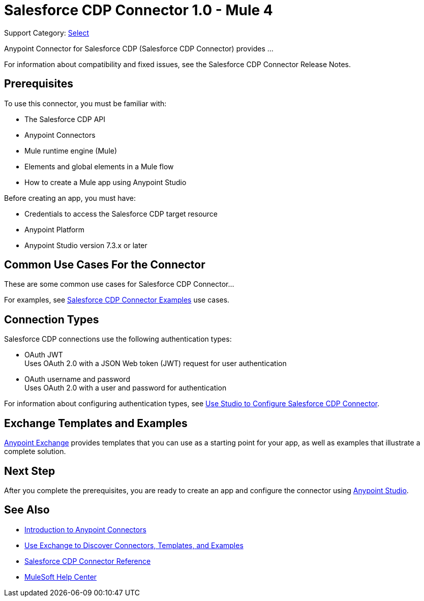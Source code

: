 = Salesforce CDP Connector 1.0 - Mule 4

Support Category: https://www.mulesoft.com/legal/versioning-back-support-policy#anypoint-connectors[Select]


Anypoint Connector for Salesforce CDP (Salesforce CDP Connector) provides ...

For information about compatibility and fixed issues, see the Salesforce CDP Connector Release Notes. 

== Prerequisites

To use this connector, you must be familiar with:

* The Salesforce CDP API
* Anypoint Connectors
* Mule runtime engine (Mule)
* Elements and global elements in a Mule flow
* How to create a Mule app using Anypoint Studio

Before creating an app, you must have:

* Credentials to access the Salesforce CDP target resource
* Anypoint Platform
* Anypoint Studio version 7.3.x or later
//* If your connector has other prerequisites specific to this connector, list them here.

== Common Use Cases For the Connector
// Make the title singular if there is just one use case

// Add a lead in sentence and then list common use cases for the connector
These are some common use cases for Salesforce CDP Connector... 

For examples, see xref:salesforce-data-cloud-connector-examples.adoc[Salesforce CDP Connector Examples] use cases.

== Connection Types

Salesforce CDP connections use the following authentication types:

* OAuth JWT +
Uses OAuth 2.0 with a JSON Web token (JWT) request for user authentication
* OAuth username and password +
Uses OAuth 2.0 with a user and password for authentication


For information about configuring authentication types, see xref:salesforce-data-cloud-studio.adoc[Use Studio to Configure Salesforce CDP Connector].

== Exchange Templates and Examples

https://www.mulesoft.com/exchange/[Anypoint Exchange] provides templates
that you can use as a starting point for your app, as well as examples that illustrate a complete solution.

////
List and link to up to 10 Exchange templates and examples.
Use the Integration Pattern categories (broadcast, migration, bidirectional sync, aggregation).
////

== Next Step

After you complete the prerequisites, you are ready to create an app and configure the connector using xref:salesforce-data-cloud-connector-studio.adoc[Anypoint Studio].

== See Also
// Add useful links. Add link to upgrade topic if applicable
* xref:connectors::introduction/introduction-to-anypoint-connectors.adoc[Introduction to Anypoint Connectors]
* xref:connectors::introduction/intro-use-exchange.adoc[Use Exchange to Discover Connectors, Templates, and Examples]
* xref:salesforce-data-cloud-connector-reference.adoc[Salesforce CDP Connector Reference]
* https://help.mulesoft.com[MuleSoft Help Center]
